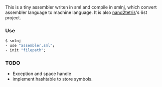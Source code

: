 This is a tiny assembler writen in sml and compile in smlnj, which convert assembler language to machine language.
It is also [[https://www.nand2tetris.org/][nand2tetris]]'s 6st project.

*** Use
#+BEGIN_SRC sml
$ smlnj
- use "assembler.sml";
- init "filepath";
#+END_SRC
*** TODO
- Exception and space handle
- implement hashtable to store symbols.
